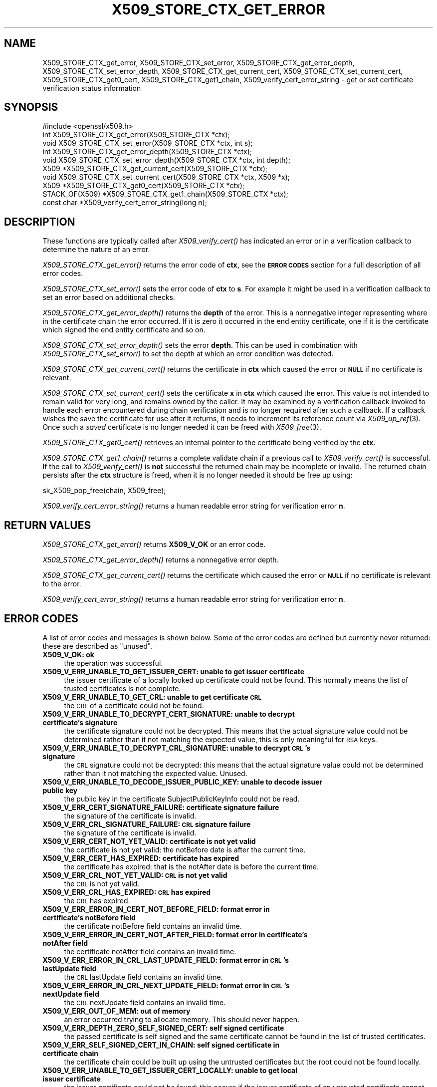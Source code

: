 .\" Automatically generated by Pod::Man 4.09 (Pod::Simple 3.35)
.\"
.\" Standard preamble:
.\" ========================================================================
.de Sp \" Vertical space (when we can't use .PP)
.if t .sp .5v
.if n .sp
..
.de Vb \" Begin verbatim text
.ft CW
.nf
.ne \\$1
..
.de Ve \" End verbatim text
.ft R
.fi
..
.\" Set up some character translations and predefined strings.  \*(-- will
.\" give an unbreakable dash, \*(PI will give pi, \*(L" will give a left
.\" double quote, and \*(R" will give a right double quote.  \*(C+ will
.\" give a nicer C++.  Capital omega is used to do unbreakable dashes and
.\" therefore won't be available.  \*(C` and \*(C' expand to `' in nroff,
.\" nothing in troff, for use with C<>.
.tr \(*W-
.ds C+ C\v'-.1v'\h'-1p'\s-2+\h'-1p'+\s0\v'.1v'\h'-1p'
.ie n \{\
.    ds -- \(*W-
.    ds PI pi
.    if (\n(.H=4u)&(1m=24u) .ds -- \(*W\h'-12u'\(*W\h'-12u'-\" diablo 10 pitch
.    if (\n(.H=4u)&(1m=20u) .ds -- \(*W\h'-12u'\(*W\h'-8u'-\"  diablo 12 pitch
.    ds L" ""
.    ds R" ""
.    ds C` ""
.    ds C' ""
'br\}
.el\{\
.    ds -- \|\(em\|
.    ds PI \(*p
.    ds L" ``
.    ds R" ''
.    ds C`
.    ds C'
'br\}
.\"
.\" Escape single quotes in literal strings from groff's Unicode transform.
.ie \n(.g .ds Aq \(aq
.el       .ds Aq '
.\"
.\" If the F register is >0, we'll generate index entries on stderr for
.\" titles (.TH), headers (.SH), subsections (.SS), items (.Ip), and index
.\" entries marked with X<> in POD.  Of course, you'll have to process the
.\" output yourself in some meaningful fashion.
.\"
.\" Avoid warning from groff about undefined register 'F'.
.de IX
..
.if !\nF .nr F 0
.if \nF>0 \{\
.    de IX
.    tm Index:\\$1\t\\n%\t"\\$2"
..
.    if !\nF==2 \{\
.        nr % 0
.        nr F 2
.    \}
.\}
.\"
.\" Accent mark definitions (@(#)ms.acc 1.5 88/02/08 SMI; from UCB 4.2).
.\" Fear.  Run.  Save yourself.  No user-serviceable parts.
.    \" fudge factors for nroff and troff
.if n \{\
.    ds #H 0
.    ds #V .8m
.    ds #F .3m
.    ds #[ \f1
.    ds #] \fP
.\}
.if t \{\
.    ds #H ((1u-(\\\\n(.fu%2u))*.13m)
.    ds #V .6m
.    ds #F 0
.    ds #[ \&
.    ds #] \&
.\}
.    \" simple accents for nroff and troff
.if n \{\
.    ds ' \&
.    ds ` \&
.    ds ^ \&
.    ds , \&
.    ds ~ ~
.    ds /
.\}
.if t \{\
.    ds ' \\k:\h'-(\\n(.wu*8/10-\*(#H)'\'\h"|\\n:u"
.    ds ` \\k:\h'-(\\n(.wu*8/10-\*(#H)'\`\h'|\\n:u'
.    ds ^ \\k:\h'-(\\n(.wu*10/11-\*(#H)'^\h'|\\n:u'
.    ds , \\k:\h'-(\\n(.wu*8/10)',\h'|\\n:u'
.    ds ~ \\k:\h'-(\\n(.wu-\*(#H-.1m)'~\h'|\\n:u'
.    ds / \\k:\h'-(\\n(.wu*8/10-\*(#H)'\z\(sl\h'|\\n:u'
.\}
.    \" troff and (daisy-wheel) nroff accents
.ds : \\k:\h'-(\\n(.wu*8/10-\*(#H+.1m+\*(#F)'\v'-\*(#V'\z.\h'.2m+\*(#F'.\h'|\\n:u'\v'\*(#V'
.ds 8 \h'\*(#H'\(*b\h'-\*(#H'
.ds o \\k:\h'-(\\n(.wu+\w'\(de'u-\*(#H)/2u'\v'-.3n'\*(#[\z\(de\v'.3n'\h'|\\n:u'\*(#]
.ds d- \h'\*(#H'\(pd\h'-\w'~'u'\v'-.25m'\f2\(hy\fP\v'.25m'\h'-\*(#H'
.ds D- D\\k:\h'-\w'D'u'\v'-.11m'\z\(hy\v'.11m'\h'|\\n:u'
.ds th \*(#[\v'.3m'\s+1I\s-1\v'-.3m'\h'-(\w'I'u*2/3)'\s-1o\s+1\*(#]
.ds Th \*(#[\s+2I\s-2\h'-\w'I'u*3/5'\v'-.3m'o\v'.3m'\*(#]
.ds ae a\h'-(\w'a'u*4/10)'e
.ds Ae A\h'-(\w'A'u*4/10)'E
.    \" corrections for vroff
.if v .ds ~ \\k:\h'-(\\n(.wu*9/10-\*(#H)'\s-2\u~\d\s+2\h'|\\n:u'
.if v .ds ^ \\k:\h'-(\\n(.wu*10/11-\*(#H)'\v'-.4m'^\v'.4m'\h'|\\n:u'
.    \" for low resolution devices (crt and lpr)
.if \n(.H>23 .if \n(.V>19 \
\{\
.    ds : e
.    ds 8 ss
.    ds o a
.    ds d- d\h'-1'\(ga
.    ds D- D\h'-1'\(hy
.    ds th \o'bp'
.    ds Th \o'LP'
.    ds ae ae
.    ds Ae AE
.\}
.rm #[ #] #H #V #F C
.\" ========================================================================
.\"
.IX Title "X509_STORE_CTX_GET_ERROR 3"
.TH X509_STORE_CTX_GET_ERROR 3 "2022-08-31" "1.1.1q" "OpenSSL"
.\" For nroff, turn off justification.  Always turn off hyphenation; it makes
.\" way too many mistakes in technical documents.
.if n .ad l
.nh
.SH "NAME"
X509_STORE_CTX_get_error, X509_STORE_CTX_set_error, X509_STORE_CTX_get_error_depth, X509_STORE_CTX_set_error_depth, X509_STORE_CTX_get_current_cert, X509_STORE_CTX_set_current_cert, X509_STORE_CTX_get0_cert, X509_STORE_CTX_get1_chain, X509_verify_cert_error_string \- get or set certificate verification status information
.SH "SYNOPSIS"
.IX Header "SYNOPSIS"
.Vb 1
\& #include <openssl/x509.h>
\&
\& int   X509_STORE_CTX_get_error(X509_STORE_CTX *ctx);
\& void  X509_STORE_CTX_set_error(X509_STORE_CTX *ctx, int s);
\& int   X509_STORE_CTX_get_error_depth(X509_STORE_CTX *ctx);
\& void  X509_STORE_CTX_set_error_depth(X509_STORE_CTX *ctx, int depth);
\& X509 *X509_STORE_CTX_get_current_cert(X509_STORE_CTX *ctx);
\& void  X509_STORE_CTX_set_current_cert(X509_STORE_CTX *ctx, X509 *x);
\& X509 *X509_STORE_CTX_get0_cert(X509_STORE_CTX *ctx);
\&
\& STACK_OF(X509) *X509_STORE_CTX_get1_chain(X509_STORE_CTX *ctx);
\&
\& const char *X509_verify_cert_error_string(long n);
.Ve
.SH "DESCRIPTION"
.IX Header "DESCRIPTION"
These functions are typically called after \fIX509_verify_cert()\fR has indicated
an error or in a verification callback to determine the nature of an error.
.PP
\&\fIX509_STORE_CTX_get_error()\fR returns the error code of \fBctx\fR, see
the \fB\s-1ERROR CODES\s0\fR section for a full description of all error codes.
.PP
\&\fIX509_STORE_CTX_set_error()\fR sets the error code of \fBctx\fR to \fBs\fR. For example
it might be used in a verification callback to set an error based on additional
checks.
.PP
\&\fIX509_STORE_CTX_get_error_depth()\fR returns the \fBdepth\fR of the error. This is a
nonnegative integer representing where in the certificate chain the error
occurred. If it is zero it occurred in the end entity certificate, one if
it is the certificate which signed the end entity certificate and so on.
.PP
\&\fIX509_STORE_CTX_set_error_depth()\fR sets the error \fBdepth\fR.
This can be used in combination with \fIX509_STORE_CTX_set_error()\fR to set the
depth at which an error condition was detected.
.PP
\&\fIX509_STORE_CTX_get_current_cert()\fR returns the certificate in \fBctx\fR which
caused the error or \fB\s-1NULL\s0\fR if no certificate is relevant.
.PP
\&\fIX509_STORE_CTX_set_current_cert()\fR sets the certificate \fBx\fR in \fBctx\fR which
caused the error.
This value is not intended to remain valid for very long, and remains owned by
the caller.
It may be examined by a verification callback invoked to handle each error
encountered during chain verification and is no longer required after such a
callback.
If a callback wishes the save the certificate for use after it returns, it
needs to increment its reference count via \fIX509_up_ref\fR\|(3).
Once such a \fIsaved\fR certificate is no longer needed it can be freed with
\&\fIX509_free\fR\|(3).
.PP
\&\fIX509_STORE_CTX_get0_cert()\fR retrieves an internal pointer to the
certificate being verified by the \fBctx\fR.
.PP
\&\fIX509_STORE_CTX_get1_chain()\fR returns a complete validate chain if a previous
call to \fIX509_verify_cert()\fR is successful. If the call to \fIX509_verify_cert()\fR
is \fBnot\fR successful the returned chain may be incomplete or invalid. The
returned chain persists after the \fBctx\fR structure is freed, when it is
no longer needed it should be free up using:
.PP
.Vb 1
\& sk_X509_pop_free(chain, X509_free);
.Ve
.PP
\&\fIX509_verify_cert_error_string()\fR returns a human readable error string for
verification error \fBn\fR.
.SH "RETURN VALUES"
.IX Header "RETURN VALUES"
\&\fIX509_STORE_CTX_get_error()\fR returns \fBX509_V_OK\fR or an error code.
.PP
\&\fIX509_STORE_CTX_get_error_depth()\fR returns a nonnegative error depth.
.PP
\&\fIX509_STORE_CTX_get_current_cert()\fR returns the certificate which caused the
error or \fB\s-1NULL\s0\fR if no certificate is relevant to the error.
.PP
\&\fIX509_verify_cert_error_string()\fR returns a human readable error string for
verification error \fBn\fR.
.SH "ERROR CODES"
.IX Header "ERROR CODES"
A list of error codes and messages is shown below.  Some of the
error codes are defined but currently never returned: these are described as
\&\*(L"unused\*(R".
.IP "\fBX509_V_OK: ok\fR" 4
.IX Item "X509_V_OK: ok"
the operation was successful.
.IP "\fBX509_V_ERR_UNABLE_TO_GET_ISSUER_CERT: unable to get issuer certificate\fR" 4
.IX Item "X509_V_ERR_UNABLE_TO_GET_ISSUER_CERT: unable to get issuer certificate"
the issuer certificate of a locally looked up certificate could not be found.
This normally means the list of trusted certificates is not complete.
.IP "\fBX509_V_ERR_UNABLE_TO_GET_CRL: unable to get certificate \s-1CRL\s0\fR" 4
.IX Item "X509_V_ERR_UNABLE_TO_GET_CRL: unable to get certificate CRL"
the \s-1CRL\s0 of a certificate could not be found.
.IP "\fBX509_V_ERR_UNABLE_TO_DECRYPT_CERT_SIGNATURE: unable to decrypt certificate's signature\fR" 4
.IX Item "X509_V_ERR_UNABLE_TO_DECRYPT_CERT_SIGNATURE: unable to decrypt certificate's signature"
the certificate signature could not be decrypted. This means that the actual
signature value could not be determined rather than it not matching the
expected value, this is only meaningful for \s-1RSA\s0 keys.
.IP "\fBX509_V_ERR_UNABLE_TO_DECRYPT_CRL_SIGNATURE: unable to decrypt \s-1CRL\s0's signature\fR" 4
.IX Item "X509_V_ERR_UNABLE_TO_DECRYPT_CRL_SIGNATURE: unable to decrypt CRL's signature"
the \s-1CRL\s0 signature could not be decrypted: this means that the actual signature
value could not be determined rather than it not matching the expected value.
Unused.
.IP "\fBX509_V_ERR_UNABLE_TO_DECODE_ISSUER_PUBLIC_KEY: unable to decode issuer public key\fR" 4
.IX Item "X509_V_ERR_UNABLE_TO_DECODE_ISSUER_PUBLIC_KEY: unable to decode issuer public key"
the public key in the certificate SubjectPublicKeyInfo could not be read.
.IP "\fBX509_V_ERR_CERT_SIGNATURE_FAILURE: certificate signature failure\fR" 4
.IX Item "X509_V_ERR_CERT_SIGNATURE_FAILURE: certificate signature failure"
the signature of the certificate is invalid.
.IP "\fBX509_V_ERR_CRL_SIGNATURE_FAILURE: \s-1CRL\s0 signature failure\fR" 4
.IX Item "X509_V_ERR_CRL_SIGNATURE_FAILURE: CRL signature failure"
the signature of the certificate is invalid.
.IP "\fBX509_V_ERR_CERT_NOT_YET_VALID: certificate is not yet valid\fR" 4
.IX Item "X509_V_ERR_CERT_NOT_YET_VALID: certificate is not yet valid"
the certificate is not yet valid: the notBefore date is after the current time.
.IP "\fBX509_V_ERR_CERT_HAS_EXPIRED: certificate has expired\fR" 4
.IX Item "X509_V_ERR_CERT_HAS_EXPIRED: certificate has expired"
the certificate has expired: that is the notAfter date is before the current time.
.IP "\fBX509_V_ERR_CRL_NOT_YET_VALID: \s-1CRL\s0 is not yet valid\fR" 4
.IX Item "X509_V_ERR_CRL_NOT_YET_VALID: CRL is not yet valid"
the \s-1CRL\s0 is not yet valid.
.IP "\fBX509_V_ERR_CRL_HAS_EXPIRED: \s-1CRL\s0 has expired\fR" 4
.IX Item "X509_V_ERR_CRL_HAS_EXPIRED: CRL has expired"
the \s-1CRL\s0 has expired.
.IP "\fBX509_V_ERR_ERROR_IN_CERT_NOT_BEFORE_FIELD: format error in certificate's notBefore field\fR" 4
.IX Item "X509_V_ERR_ERROR_IN_CERT_NOT_BEFORE_FIELD: format error in certificate's notBefore field"
the certificate notBefore field contains an invalid time.
.IP "\fBX509_V_ERR_ERROR_IN_CERT_NOT_AFTER_FIELD: format error in certificate's notAfter field\fR" 4
.IX Item "X509_V_ERR_ERROR_IN_CERT_NOT_AFTER_FIELD: format error in certificate's notAfter field"
the certificate notAfter field contains an invalid time.
.IP "\fBX509_V_ERR_ERROR_IN_CRL_LAST_UPDATE_FIELD: format error in \s-1CRL\s0's lastUpdate field\fR" 4
.IX Item "X509_V_ERR_ERROR_IN_CRL_LAST_UPDATE_FIELD: format error in CRL's lastUpdate field"
the \s-1CRL\s0 lastUpdate field contains an invalid time.
.IP "\fBX509_V_ERR_ERROR_IN_CRL_NEXT_UPDATE_FIELD: format error in \s-1CRL\s0's nextUpdate field\fR" 4
.IX Item "X509_V_ERR_ERROR_IN_CRL_NEXT_UPDATE_FIELD: format error in CRL's nextUpdate field"
the \s-1CRL\s0 nextUpdate field contains an invalid time.
.IP "\fBX509_V_ERR_OUT_OF_MEM: out of memory\fR" 4
.IX Item "X509_V_ERR_OUT_OF_MEM: out of memory"
an error occurred trying to allocate memory. This should never happen.
.IP "\fBX509_V_ERR_DEPTH_ZERO_SELF_SIGNED_CERT: self signed certificate\fR" 4
.IX Item "X509_V_ERR_DEPTH_ZERO_SELF_SIGNED_CERT: self signed certificate"
the passed certificate is self signed and the same certificate cannot be found
in the list of trusted certificates.
.IP "\fBX509_V_ERR_SELF_SIGNED_CERT_IN_CHAIN: self signed certificate in certificate chain\fR" 4
.IX Item "X509_V_ERR_SELF_SIGNED_CERT_IN_CHAIN: self signed certificate in certificate chain"
the certificate chain could be built up using the untrusted certificates but
the root could not be found locally.
.IP "\fBX509_V_ERR_UNABLE_TO_GET_ISSUER_CERT_LOCALLY: unable to get local issuer certificate\fR" 4
.IX Item "X509_V_ERR_UNABLE_TO_GET_ISSUER_CERT_LOCALLY: unable to get local issuer certificate"
the issuer certificate could not be found: this occurs if the issuer certificate
of an untrusted certificate cannot be found.
.IP "\fBX509_V_ERR_UNABLE_TO_VERIFY_LEAF_SIGNATURE: unable to verify the first certificate\fR" 4
.IX Item "X509_V_ERR_UNABLE_TO_VERIFY_LEAF_SIGNATURE: unable to verify the first certificate"
no signatures could be verified because the chain contains only one certificate
and it is not self signed.
.IP "\fBX509_V_ERR_CERT_CHAIN_TOO_LONG: certificate chain too long\fR" 4
.IX Item "X509_V_ERR_CERT_CHAIN_TOO_LONG: certificate chain too long"
the certificate chain length is greater than the supplied maximum depth. Unused.
.IP "\fBX509_V_ERR_CERT_REVOKED: certificate revoked\fR" 4
.IX Item "X509_V_ERR_CERT_REVOKED: certificate revoked"
the certificate has been revoked.
.IP "\fBX509_V_ERR_INVALID_CA: invalid \s-1CA\s0 certificate\fR" 4
.IX Item "X509_V_ERR_INVALID_CA: invalid CA certificate"
a \s-1CA\s0 certificate is invalid. Either it is not a \s-1CA\s0 or its extensions are not
consistent with the supplied purpose.
.IP "\fBX509_V_ERR_PATH_LENGTH_EXCEEDED: path length constraint exceeded\fR" 4
.IX Item "X509_V_ERR_PATH_LENGTH_EXCEEDED: path length constraint exceeded"
the basicConstraints path-length parameter has been exceeded.
.IP "\fBX509_V_ERR_INVALID_PURPOSE: unsupported certificate purpose\fR" 4
.IX Item "X509_V_ERR_INVALID_PURPOSE: unsupported certificate purpose"
the supplied certificate cannot be used for the specified purpose.
.IP "\fBX509_V_ERR_CERT_UNTRUSTED: certificate not trusted\fR" 4
.IX Item "X509_V_ERR_CERT_UNTRUSTED: certificate not trusted"
the root \s-1CA\s0 is not marked as trusted for the specified purpose.
.IP "\fBX509_V_ERR_CERT_REJECTED: certificate rejected\fR" 4
.IX Item "X509_V_ERR_CERT_REJECTED: certificate rejected"
the root \s-1CA\s0 is marked to reject the specified purpose.
.IP "\fBX509_V_ERR_SUBJECT_ISSUER_MISMATCH: subject issuer mismatch\fR" 4
.IX Item "X509_V_ERR_SUBJECT_ISSUER_MISMATCH: subject issuer mismatch"
the current candidate issuer certificate was rejected because its subject name
did not match the issuer name of the current certificate. This is only set
if issuer check debugging is enabled it is used for status notification and
is \fBnot\fR in itself an error.
.IP "\fBX509_V_ERR_AKID_SKID_MISMATCH: authority and subject key identifier mismatch\fR" 4
.IX Item "X509_V_ERR_AKID_SKID_MISMATCH: authority and subject key identifier mismatch"
the current candidate issuer certificate was rejected because its subject key
identifier was present and did not match the authority key identifier current
certificate. This is only set if issuer check debugging is enabled it is used
for status notification and is \fBnot\fR in itself an error.
.IP "\fBX509_V_ERR_AKID_ISSUER_SERIAL_MISMATCH: authority and issuer serial number mismatch\fR" 4
.IX Item "X509_V_ERR_AKID_ISSUER_SERIAL_MISMATCH: authority and issuer serial number mismatch"
the current candidate issuer certificate was rejected because its issuer name
and serial number was present and did not match the authority key identifier of
the current certificate. This is only set if issuer check debugging is enabled
it is used for status notification and is \fBnot\fR in itself an error.
.IP "\fBX509_V_ERR_KEYUSAGE_NO_CERTSIGN:key usage does not include certificate signing\fR" 4
.IX Item "X509_V_ERR_KEYUSAGE_NO_CERTSIGN:key usage does not include certificate signing"
the current candidate issuer certificate was rejected because its keyUsage
extension does not permit certificate signing. This is only set if issuer check
debugging is enabled it is used for status notification and is \fBnot\fR in itself
an error.
.IP "\fBX509_V_ERR_INVALID_EXTENSION: invalid or inconsistent certificate extension\fR" 4
.IX Item "X509_V_ERR_INVALID_EXTENSION: invalid or inconsistent certificate extension"
A certificate extension had an invalid value (for example an incorrect
encoding) or some value inconsistent with other extensions.
.IP "\fBX509_V_ERR_INVALID_POLICY_EXTENSION: invalid or inconsistent certificate policy extension\fR" 4
.IX Item "X509_V_ERR_INVALID_POLICY_EXTENSION: invalid or inconsistent certificate policy extension"
A certificate policies extension had an invalid value (for example an incorrect
encoding) or some value inconsistent with other extensions. This error only
occurs if policy processing is enabled.
.IP "\fBX509_V_ERR_NO_EXPLICIT_POLICY: no explicit policy\fR" 4
.IX Item "X509_V_ERR_NO_EXPLICIT_POLICY: no explicit policy"
The verification flags were set to require and explicit policy but none was
present.
.IP "\fBX509_V_ERR_DIFFERENT_CRL_SCOPE: Different \s-1CRL\s0 scope\fR" 4
.IX Item "X509_V_ERR_DIFFERENT_CRL_SCOPE: Different CRL scope"
The only CRLs that could be found did not match the scope of the certificate.
.IP "\fBX509_V_ERR_UNSUPPORTED_EXTENSION_FEATURE: Unsupported extension feature\fR" 4
.IX Item "X509_V_ERR_UNSUPPORTED_EXTENSION_FEATURE: Unsupported extension feature"
Some feature of a certificate extension is not supported. Unused.
.IP "\fBX509_V_ERR_PERMITTED_VIOLATION: permitted subtree violation\fR" 4
.IX Item "X509_V_ERR_PERMITTED_VIOLATION: permitted subtree violation"
A name constraint violation occurred in the permitted subtrees.
.IP "\fBX509_V_ERR_EXCLUDED_VIOLATION: excluded subtree violation\fR" 4
.IX Item "X509_V_ERR_EXCLUDED_VIOLATION: excluded subtree violation"
A name constraint violation occurred in the excluded subtrees.
.IP "\fBX509_V_ERR_SUBTREE_MINMAX: name constraints minimum and maximum not supported\fR" 4
.IX Item "X509_V_ERR_SUBTREE_MINMAX: name constraints minimum and maximum not supported"
A certificate name constraints extension included a minimum or maximum field:
this is not supported.
.IP "\fBX509_V_ERR_UNSUPPORTED_CONSTRAINT_TYPE: unsupported name constraint type\fR" 4
.IX Item "X509_V_ERR_UNSUPPORTED_CONSTRAINT_TYPE: unsupported name constraint type"
An unsupported name constraint type was encountered. OpenSSL currently only
supports directory name, \s-1DNS\s0 name, email and \s-1URI\s0 types.
.IP "\fBX509_V_ERR_UNSUPPORTED_CONSTRAINT_SYNTAX: unsupported or invalid name constraint syntax\fR" 4
.IX Item "X509_V_ERR_UNSUPPORTED_CONSTRAINT_SYNTAX: unsupported or invalid name constraint syntax"
The format of the name constraint is not recognised: for example an email
address format of a form not mentioned in \s-1RFC3280.\s0 This could be caused by
a garbage extension or some new feature not currently supported.
.IP "\fBX509_V_ERR_CRL_PATH_VALIDATION_ERROR: \s-1CRL\s0 path validation error\fR" 4
.IX Item "X509_V_ERR_CRL_PATH_VALIDATION_ERROR: CRL path validation error"
An error occurred when attempting to verify the \s-1CRL\s0 path. This error can only
happen if extended \s-1CRL\s0 checking is enabled.
.IP "\fBX509_V_ERR_APPLICATION_VERIFICATION: application verification failure\fR" 4
.IX Item "X509_V_ERR_APPLICATION_VERIFICATION: application verification failure"
an application specific error. This will never be returned unless explicitly
set by an application.
.SH "NOTES"
.IX Header "NOTES"
The above functions should be used instead of directly referencing the fields
in the \fBX509_VERIFY_CTX\fR structure.
.PP
In versions of OpenSSL before 1.0 the current certificate returned by
\&\fIX509_STORE_CTX_get_current_cert()\fR was never \fB\s-1NULL\s0\fR. Applications should
check the return value before printing out any debugging information relating
to the current certificate.
.PP
If an unrecognised error code is passed to \fIX509_verify_cert_error_string()\fR the
numerical value of the unknown code is returned in a static buffer. This is not
thread safe but will never happen unless an invalid code is passed.
.SH "SEE ALSO"
.IX Header "SEE ALSO"
\&\fIX509_verify_cert\fR\|(3),
\&\fIX509_up_ref\fR\|(3),
\&\fIX509_free\fR\|(3).
.SH "COPYRIGHT"
.IX Header "COPYRIGHT"
Copyright 2009\-2020 The OpenSSL Project Authors. All Rights Reserved.
.PP
Licensed under the OpenSSL license (the \*(L"License\*(R").  You may not use
this file except in compliance with the License.  You can obtain a copy
in the file \s-1LICENSE\s0 in the source distribution or at
<https://www.openssl.org/source/license.html>.
